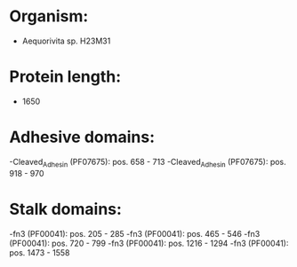 * Organism:
- Aequorivita sp. H23M31
* Protein length:
- 1650
* Adhesive domains:
-Cleaved_Adhesin (PF07675): pos. 658 - 713
-Cleaved_Adhesin (PF07675): pos. 918 - 970
* Stalk domains:
-fn3 (PF00041): pos. 205 - 285
-fn3 (PF00041): pos. 465 - 546
-fn3 (PF00041): pos. 720 - 799
-fn3 (PF00041): pos. 1216 - 1294
-fn3 (PF00041): pos. 1473 - 1558

